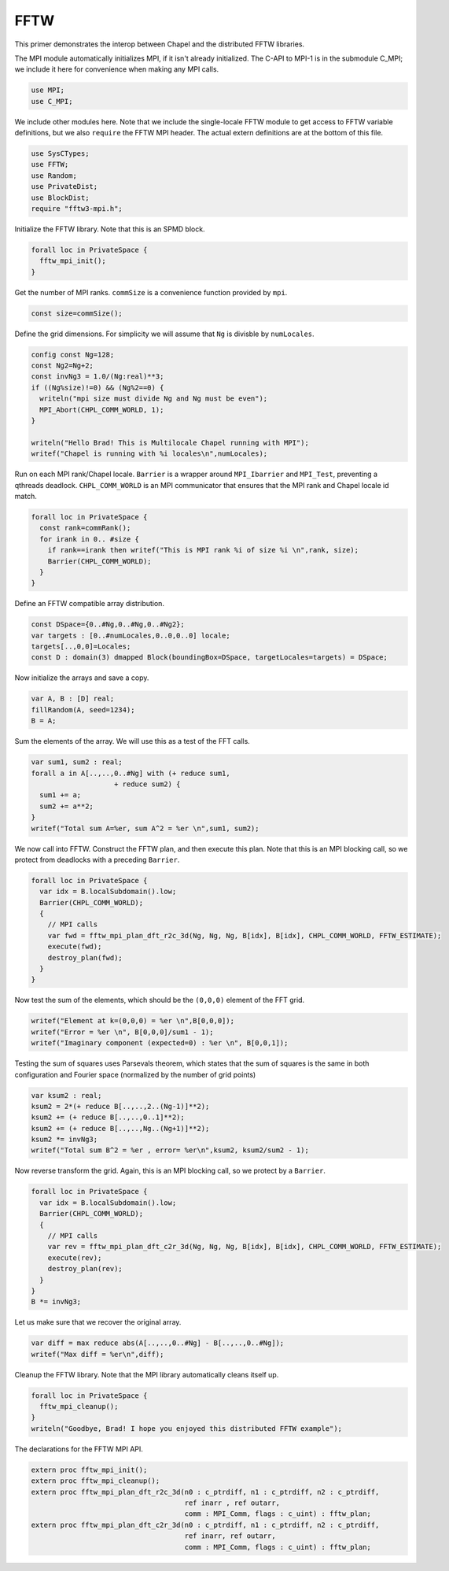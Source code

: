 .. default-domain:: chpl

.. _primers-fftw:

FFTW
====




This primer demonstrates the interop between Chapel and
the distributed FFTW libraries.

The MPI module automatically initializes MPI, if it isn't
already initialized. The C-API to MPI-1 is in the submodule
C_MPI; we include it here for convenience when making any MPI
calls.


.. code-block:: chapel

    use MPI;
    use C_MPI;


We include other modules here. Note that we include the
single-locale FFTW module to get access to FFTW variable
definitions, but we also ``require`` the FFTW MPI header.
The actual extern definitions are at the bottom of this
file.


.. code-block:: chapel

    use SysCTypes;
    use FFTW;
    use Random;
    use PrivateDist;
    use BlockDist;
    require "fftw3-mpi.h";



Initialize the FFTW library. Note that this is an
SPMD block.


.. code-block:: chapel

    forall loc in PrivateSpace {
      fftw_mpi_init();
    }


Get the number of MPI ranks.
``commSize`` is a convenience function
provided by ``mpi``.


.. code-block:: chapel

    const size=commSize();


Define the grid dimensions. For simplicity we will assume
that ``Ng`` is divisble by ``numLocales``.


.. code-block:: chapel

    config const Ng=128; 
    const Ng2=Ng+2;
    const invNg3 = 1.0/(Ng:real)**3;
    if ((Ng%size)!=0) && (Ng%2==0) {
      writeln("mpi size must divide Ng and Ng must be even");
      MPI_Abort(CHPL_COMM_WORLD, 1);
    }

    writeln("Hello Brad! This is Multilocale Chapel running with MPI");
    writef("Chapel is running with %i locales\n",numLocales);


Run on each MPI rank/Chapel locale.
``Barrier`` is a wrapper around ``MPI_Ibarrier`` and
``MPI_Test``, preventing a qthreads deadlock.
``CHPL_COMM_WORLD`` is an MPI communicator that ensures that
the MPI rank and Chapel locale id match.


.. code-block:: chapel

    forall loc in PrivateSpace {
      const rank=commRank();
      for irank in 0.. #size {
        if rank==irank then writef("This is MPI rank %i of size %i \n",rank, size);
        Barrier(CHPL_COMM_WORLD);
      }
    }


Define an FFTW compatible array distribution.


.. code-block:: chapel

    const DSpace={0..#Ng,0..#Ng,0..#Ng2};
    var targets : [0..#numLocales,0..0,0..0] locale;
    targets[..,0,0]=Locales;
    const D : domain(3) dmapped Block(boundingBox=DSpace, targetLocales=targets) = DSpace;


Now initialize the arrays and save a copy.

.. code-block:: chapel

    var A, B : [D] real;
    fillRandom(A, seed=1234);
    B = A;


Sum the elements of the array. We will use this as a test of the
FFT calls.

.. code-block:: chapel

    var sum1, sum2 : real;
    forall a in A[..,..,0..#Ng] with (+ reduce sum1,
                        + reduce sum2) {
      sum1 += a;
      sum2 += a**2;
    }
    writef("Total sum A=%er, sum A^2 = %er \n",sum1, sum2);


We now call into FFTW.
Construct the FFTW plan, and then execute this plan.
Note that this is an MPI blocking call, so we
protect from deadlocks with a preceding ``Barrier``.


.. code-block:: chapel

    forall loc in PrivateSpace {
      var idx = B.localSubdomain().low;
      Barrier(CHPL_COMM_WORLD);
      {
        // MPI calls
        var fwd = fftw_mpi_plan_dft_r2c_3d(Ng, Ng, Ng, B[idx], B[idx], CHPL_COMM_WORLD, FFTW_ESTIMATE);
        execute(fwd);
        destroy_plan(fwd);
      }
    }


Now test the sum of the elements, which should be the ``(0,0,0)``
element of the FFT grid.


.. code-block:: chapel

    writef("Element at k=(0,0,0) = %er \n",B[0,0,0]);
    writef("Error = %er \n", B[0,0,0]/sum1 - 1);
    writef("Imaginary component (expected=0) : %er \n", B[0,0,1]);


Testing the sum of squares uses Parsevals theorem,
which states that the sum of squares is the same in
both configuration and Fourier space (normalized by the
number of grid points)

.. code-block:: chapel

    var ksum2 : real;
    ksum2 = 2*(+ reduce B[..,..,2..(Ng-1)]**2);
    ksum2 += (+ reduce B[..,..,0..1]**2);
    ksum2 += (+ reduce B[..,..,Ng..(Ng+1)]**2);
    ksum2 *= invNg3;
    writef("Total sum B^2 = %er , error= %er\n",ksum2, ksum2/sum2 - 1);


Now reverse transform the grid. Again, this is an MPI blocking call, so
we protect by a ``Barrier``.


.. code-block:: chapel

    forall loc in PrivateSpace {
      var idx = B.localSubdomain().low;
      Barrier(CHPL_COMM_WORLD);
      {
        // MPI calls
        var rev = fftw_mpi_plan_dft_c2r_3d(Ng, Ng, Ng, B[idx], B[idx], CHPL_COMM_WORLD, FFTW_ESTIMATE);
        execute(rev);
        destroy_plan(rev);
      }
    }
    B *= invNg3;


Let us make sure that we recover the original array.

.. code-block:: chapel

    var diff = max reduce abs(A[..,..,0..#Ng] - B[..,..,0..#Ng]);
    writef("Max diff = %er\n",diff);


Cleanup the FFTW library. Note that the MPI library automatically
cleans itself up.


.. code-block:: chapel

    forall loc in PrivateSpace {
      fftw_mpi_cleanup();
    }
    writeln("Goodbye, Brad! I hope you enjoyed this distributed FFTW example");


The declarations for the FFTW MPI API.

.. code-block:: chapel

    extern proc fftw_mpi_init();
    extern proc fftw_mpi_cleanup();
    extern proc fftw_mpi_plan_dft_r2c_3d(n0 : c_ptrdiff, n1 : c_ptrdiff, n2 : c_ptrdiff,
                                         ref inarr , ref outarr,
                                         comm : MPI_Comm, flags : c_uint) : fftw_plan;
    extern proc fftw_mpi_plan_dft_c2r_3d(n0 : c_ptrdiff, n1 : c_ptrdiff, n2 : c_ptrdiff,
                                         ref inarr, ref outarr,
                                         comm : MPI_Comm, flags : c_uint) : fftw_plan;